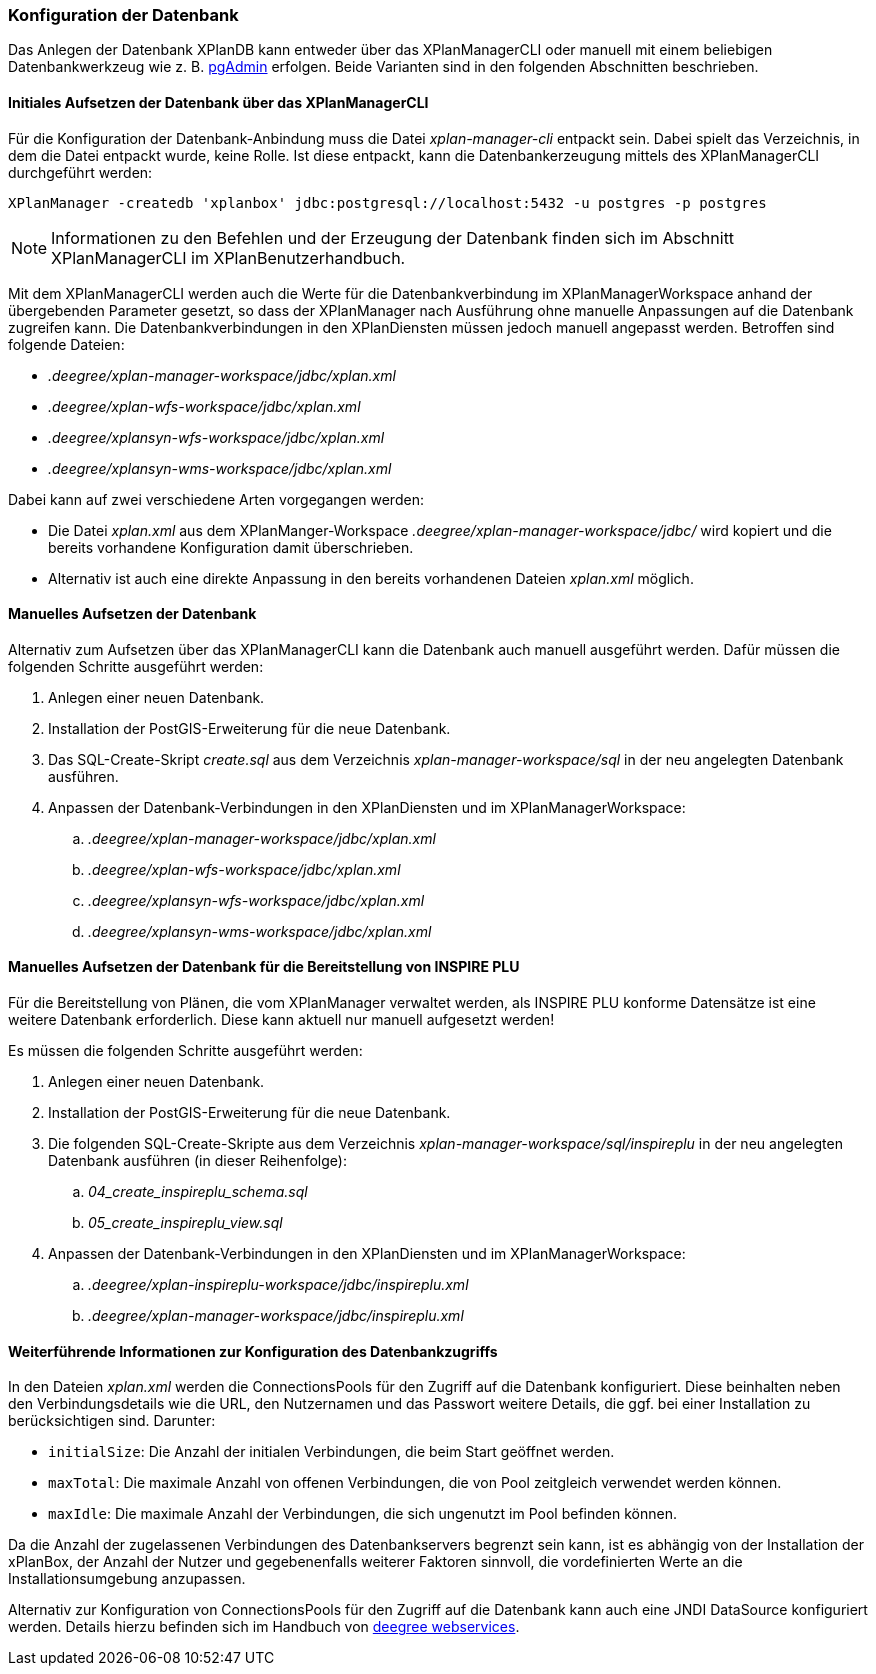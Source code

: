 [[konfiguration-der-datenbank]]
=== Konfiguration der Datenbank

Das Anlegen der Datenbank XPlanDB kann entweder über das XPlanManagerCLI oder manuell mit einem beliebigen Datenbankwerkzeug wie z. B. https://www.pgadmin.org[pgAdmin] erfolgen. Beide Varianten sind in den folgenden Abschnitten beschrieben.

==== Initiales Aufsetzen der Datenbank über das XPlanManagerCLI

Für die Konfiguration der Datenbank-Anbindung muss die
Datei __xplan-manager-cli__ entpackt sein. Dabei spielt das Verzeichnis, in dem die Datei entpackt wurde, keine Rolle. Ist diese entpackt, kann die Datenbankerzeugung mittels des XPlanManagerCLI durchgeführt werden:

----
XPlanManager -createdb 'xplanbox' jdbc:postgresql://localhost:5432 -u postgres -p postgres
----

NOTE: Informationen zu den Befehlen und der Erzeugung der Datenbank finden sich im Abschnitt XPlanManagerCLI im XPlanBenutzerhandbuch.

Mit dem XPlanManagerCLI werden auch die Werte für die Datenbankverbindung im XPlanManagerWorkspace anhand der übergebenden Parameter gesetzt, so dass der XPlanManager nach Ausführung ohne manuelle Anpassungen auf die Datenbank zugreifen kann.
Die Datenbankverbindungen in den XPlanDiensten müssen jedoch manuell angepasst werden. Betroffen sind folgende Dateien:

* _.deegree/xplan-manager-workspace/jdbc/xplan.xml_
* _.deegree/xplan-wfs-workspace/jdbc/xplan.xml_
* _.deegree/xplansyn-wfs-workspace/jdbc/xplan.xml_
* _.deegree/xplansyn-wms-workspace/jdbc/xplan.xml_

Dabei kann auf zwei verschiedene Arten vorgegangen werden:

 * Die Datei __xplan.xml__ aus dem XPlanManger-Workspace _.deegree/xplan-manager-workspace/jdbc/_ wird kopiert und die bereits vorhandene Konfiguration damit überschrieben.
 * Alternativ ist auch eine direkte Anpassung in den bereits vorhandenen Dateien __xplan.xml__ möglich.

==== Manuelles Aufsetzen der Datenbank

Alternativ zum Aufsetzen über das XPlanManagerCLI kann die Datenbank auch manuell ausgeführt werden. Dafür müssen die folgenden Schritte ausgeführt werden:

 . Anlegen einer neuen Datenbank.
 . Installation der PostGIS-Erweiterung für die neue Datenbank.
 . Das SQL-Create-Skript _create.sql_ aus dem Verzeichnis _xplan-manager-workspace/sql_ in der neu angelegten Datenbank ausführen.
 . Anpassen der Datenbank-Verbindungen in den XPlanDiensten und im XPlanManagerWorkspace:
 .. _.deegree/xplan-manager-workspace/jdbc/xplan.xml_
 .. _.deegree/xplan-wfs-workspace/jdbc/xplan.xml_
 .. _.deegree/xplansyn-wfs-workspace/jdbc/xplan.xml_
 .. _.deegree/xplansyn-wms-workspace/jdbc/xplan.xml_

[[aufsetzen-plu-db-schema]]
==== Manuelles Aufsetzen der Datenbank für die Bereitstellung von INSPIRE PLU

Für die Bereitstellung von Plänen, die vom XPlanManager verwaltet werden, als INSPIRE PLU konforme Datensätze ist eine weitere Datenbank erforderlich. Diese kann aktuell nur manuell aufgesetzt werden!

Es müssen die folgenden Schritte ausgeführt werden:

 . Anlegen einer neuen Datenbank.
 . Installation der PostGIS-Erweiterung für die neue Datenbank.
 . Die folgenden SQL-Create-Skripte aus dem Verzeichnis _xplan-manager-workspace/sql/inspireplu_ in der neu angelegten Datenbank ausführen (in dieser Reihenfolge):
 .. _04_create_inspireplu_schema.sql_
 .. _05_create_inspireplu_view.sql_
 . Anpassen der Datenbank-Verbindungen in den XPlanDiensten und im XPlanManagerWorkspace:
 .. _.deegree/xplan-inspireplu-workspace/jdbc/inspireplu.xml_
 .. _.deegree/xplan-manager-workspace/jdbc/inspireplu.xml_

==== Weiterführende Informationen zur Konfiguration des Datenbankzugriffs

In den Dateien __xplan.xml__ werden die ConnectionsPools für den Zugriff auf die Datenbank konfiguriert. Diese beinhalten neben den Verbindungsdetails wie die URL, den Nutzernamen und das Passwort weitere Details, die ggf. bei einer Installation zu berücksichtigen sind. Darunter:

* `initialSize`: Die Anzahl der initialen Verbindungen, die beim Start geöffnet werden.
* `maxTotal`: Die maximale Anzahl von offenen Verbindungen, die von Pool zeitgleich verwendet werden können.
* `maxIdle`: Die maximale Anzahl der Verbindungen, die sich ungenutzt im Pool befinden können.

Da die Anzahl der zugelassenen Verbindungen des Datenbankservers begrenzt sein kann, ist es abhängig von der Installation der xPlanBox, der Anzahl der Nutzer und gegebenenfalls weiterer Faktoren sinnvoll, die vordefinierten Werte an die Installationsumgebung anzupassen.

Alternativ zur Konfiguration von ConnectionsPools für den Zugriff auf die Datenbank kann auch eine JNDI DataSource konfiguriert werden. Details hierzu befinden sich im Handbuch von https://download.deegree.org/documentation/current/html/#anchor-configuration-jdbc[deegree webservices].
